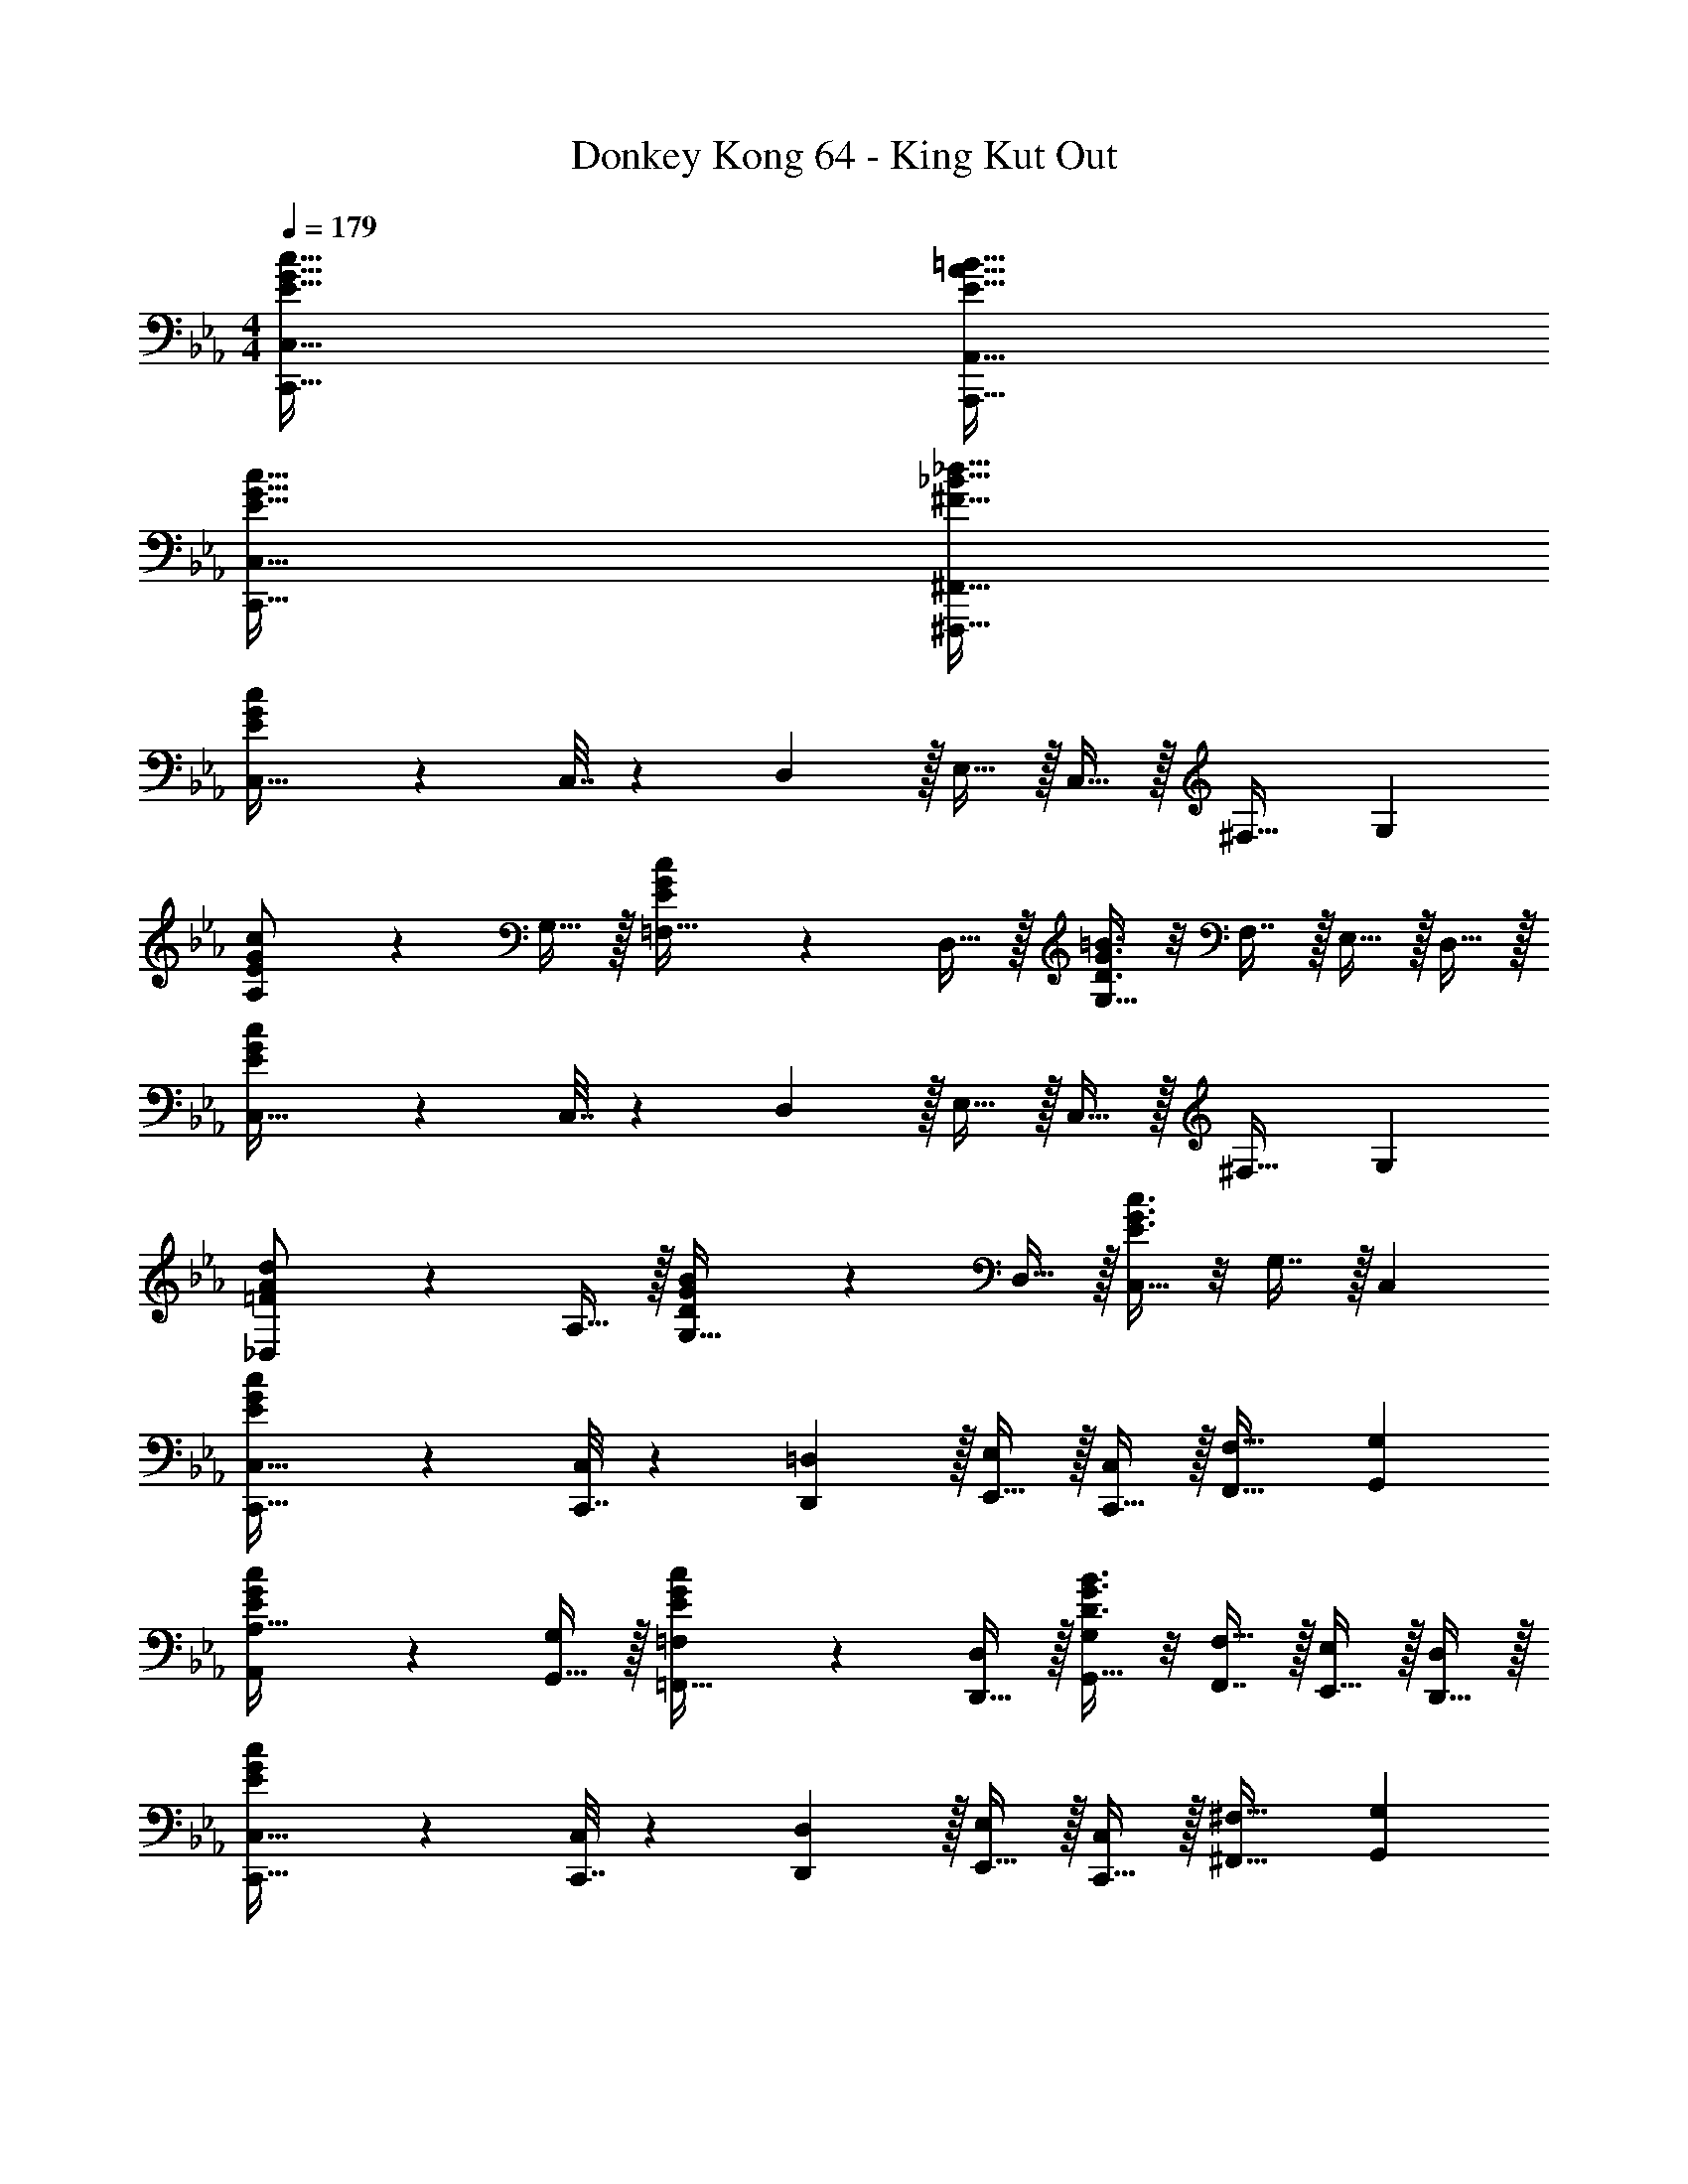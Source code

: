 X: 1
T: Donkey Kong 64 - King Kut Out
Z: ABC Generated by Starbound Composer
L: 1/4
M: 4/4
Q: 1/4=179
K: Cm
[E65/32G65/32c65/32C,,65/32C,65/32] [E63/32A63/32=B63/32A,,,63/32A,,63/32] 
[E65/32G65/32c65/32C,,65/32C,65/32] [^F63/32_B63/32_d63/32^F,,,63/32^F,,63/32] 
[E3/7G3/7c3/7C,17/32] z23/224 C,7/32 z/36 D,2/9 z/32 E,15/32 z/32 C,15/32 z/32 ^F,31/32 G, 
[E3/7G3/7c3/7A,/] z23/224 G,15/32 z/32 [E37/96G37/96c37/96=F,15/32] z11/96 D,15/32 z/32 [D3/8G3/8=B3/8G,15/32] z/8 F,7/16 z/32 E,15/32 z/32 D,15/32 z/32 
[E3/7G3/7c3/7C,17/32] z23/224 C,7/32 z/36 D,2/9 z/32 E,15/32 z/32 C,15/32 z/32 ^F,31/32 G, 
[=F3/7A3/7d3/7_D,/] z23/224 A,15/32 z/32 [D37/96G37/96B37/96G,15/32] z11/96 D,15/32 z/32 [E3/8G3/8c3/8C,15/32] z/8 G,7/16 z/32 C, 
[E3/7G3/7c3/7C,,17/32C,17/32] z23/224 [C,,7/32C,71/288] z/36 [D,,2/9=D,73/288] z/32 [E,,15/32E,/] z/32 [C,,15/32C,/] z/32 [F,,31/32F,31/32] [G,,G,] 
[E3/7G3/7c3/7A,,/A,17/32] z23/224 [G,,15/32G,/] z/32 [E37/96G37/96c37/96=F,,15/32=F,/] z11/96 [D,,15/32D,/] z/32 [D3/8G3/8B3/8G,,15/32G,/] z/8 [F,,7/16F,15/32] z/32 [E,,15/32E,/] z/32 [D,,15/32D,/] z/32 
[E3/7G3/7c3/7C,,17/32C,17/32] z23/224 [C,,7/32C,71/288] z/36 [D,,2/9D,73/288] z/32 [E,,15/32E,/] z/32 [C,,15/32C,/] z/32 [^F,,31/32^F,31/32] [G,,G,] 
[F3/7A3/7d3/7_D,,/_D,17/32] z23/224 [A,,15/32A,/] z/32 [D37/96G37/96B37/96G,,15/32G,/] z11/96 [D,,15/32D,/] z/32 [z7/32E3/8G3/8c3/8C,,15/32C,/] 
Q: 1/4=178
z/4 
Q: 1/4=177
z/32 [z7/32G,,7/16G,15/32] 
Q: 1/4=176
z/4 
Q: 1/4=175
[z/4C,,C,] 
Q: 1/4=174
z/4 
Q: 1/4=173
z/ 
[z/4F7/9=F,,7/9] 
Q: 1/4=179
z19/36 [G2/9G,,2/9] z/32 [A15/32A,,15/32] z/32 [c15/32C,15/32] z/32 [=d15/32=D,15/32] z/32 [=A7/16=A,,7/16] z/32 [d15/32D,15/32] z/32 [A15/32A,,15/32] z/32 
[_B7/9B,,7/9] [c2/9C,2/9] z/32 [_d15/32_D,15/32] z/32 [c7/32C,7/32] z/36 [B2/9B,,2/9] z/32 [A15/32A,,15/32] z/32 [=E7/16=E,,7/16] z/32 [A15/32A,,15/32] z/32 [E15/32E,,15/32] z/32 
[_A7/9_A,,7/9] [B2/9B,,2/9] z/32 [=B15/32=B,,15/32] z/32 [e15/32E,15/32] z/32 [f15/32=F,15/32] z/32 [c7/16C,7/16] z/32 [f15/32F,15/32] z/32 [c15/32C,15/32] z/32 
[d/D,/] z/32 [B15/32B,,15/32] z/32 [=A/=A,,/] [A15/32A,,15/32] z/32 [=d15/32=D,15/32] z/32 [c7/16C,7/16] z/32 [_B15/32_B,,15/32] z/32 [A15/32A,,15/32] z/32 
[G17/32G,,17/32] [G7/32G,,7/32] z/36 [A2/9A,,2/9] z/32 [B15/32B,,15/32] z/32 [z23/32GG,,] 
Q: 1/4=178
z/4 
Q: 1/4=177
z/32 [G7/32G,,7/32] 
Q: 1/4=176
[A/4A,,/4] 
Q: 1/4=175
[z/4=B15/32=B,,15/32] 
Q: 1/4=174
z/4 
Q: 1/4=173
[G,,15/32G/] z/32 
[z/4_E3/7G3/7c3/7C,,17/32C,17/32] 
Q: 1/4=179
z9/32 [C,,7/32C,71/288] z/36 [=D,,2/9D,73/288] z/32 [_E,,15/32E,/] z/32 [C,,15/32C,/] z/32 [^F,,31/32^F,31/32] [G,,G,] 
[E3/7G3/7c3/7_A,,/A,17/32] z23/224 [G,,15/32G,/] z/32 [E37/96G37/96c37/96=F,,15/32=F,/] z11/96 [D,,15/32D,/] z/32 [D3/8G3/8B3/8G,,15/32G,/] z/8 [F,,7/16F,15/32] z/32 [E,,15/32E,/] z/32 [D,,15/32D,/] z/32 
[E3/7G3/7c3/7C,,17/32C,17/32] z23/224 [C,,7/32C,71/288] z/36 [D,,2/9D,73/288] z/32 [E,,15/32E,/] z/32 [C,,15/32C,/] z/32 [^F,,31/32^F,31/32] [G,,G,] 
[F3/7_A3/7_d3/7_D,,/_D,17/32] z23/224 [A,,15/32A,/] z/32 [D37/96G37/96B37/96G,,15/32G,/] z11/96 [D,,15/32D,/] z/32 [E3/8G3/8c3/8C,,15/32C,/] z3/32 
Q: 1/4=178
z/32 [G,,7/16G,15/32] z/32 
Q: 1/4=177
[z/C,,C,] 
Q: 1/4=176
z/ 
Q: 1/4=179
[C33/32c33/32G,,4G,4] [Gg] [E31/32e31/32] [Cc] 
[=B,33/32B33/32A,,4A,4] [Ee] [A31/32a31/32] [B=b] 
[C33/32c33/32G,,4G,4] [Gg] [E31/32e31/32] [Cc] 
[_B,33/32_B33/32F,,4F,4] [_Dd] [^F31/32^f31/32] [B_b] 
[C,,33/32C,33/32G4g4] [G,,G,] [E,,31/32E,31/32] [C,,C,] 
[=B,,,33/32B,,33/32A4a4] [E,,E,] [A,,31/32A,31/32] [B,,=B,] 
[C,,33/32C,33/32G4g4] [G,,G,] [E,,31/32E,31/32] [C,,C,] 
[_B,,,33/32_B,,33/32F4f4] [D,,D,] [F,,31/32F,31/32] [B,,_B,] 
[E17/32G17/32c17/32C,,17/32C,17/32] [C,,7/32C,71/288E/G/c/] z/36 [=D,,2/9=D,73/288] z/32 [E,,15/32E/G/c/E,/] z/32 [C,,15/32E/G/c/C,/] z/32 [E/G/c/F,,31/32F,31/32] [E15/32G15/32c15/32] [E/G/c/G,,G,] [E/G/c/] 
[A,,/E17/32G17/32c17/32A,17/32] z/32 [G,,15/32E/G/c/G,/] z/32 [=F,,15/32E/G/c/=F,/] z/32 [D,,15/32G/c/D,/E83/160] z/32 [G,,15/32=D/G/=B/G,/] z/32 [F,,7/16D15/32G15/32B15/32F,15/32] z/32 [E,,15/32D/G/B/E,/] z/32 [D,,15/32G/B/D,/D17/32] z/32 
[E17/32G17/32c17/32C,,17/32C,17/32] [C,,7/32C,71/288E/G/c/] z/36 [D,,2/9D,73/288] z/32 [E,,15/32E/G/c/E,/] z/32 [C,,15/32E/G/c/C,/] z/32 [E/G/c/^F,,31/32^F,31/32] [E15/32G15/32c15/32] [E/G/c/G,,G,] [c/E17/32G17/32] 
[_D,,/=F17/32A17/32d17/32_D,17/32] z/32 [A,,15/32d/A,/F151/288A151/288] z/32 [G,,15/32D/G/B/G,/] z/32 [D,,15/32G/B/D,/D83/160] z/32 [C,,15/32E/G/c/C,/] z/32 [G,,7/16E15/32G15/32c15/32G,15/32] z/32 [E/G/c/C,,C,] [E/G/c/] 
[E17/32G17/32c17/32C,,17/32C,17/32] [C,,7/32C,71/288E/G/c/] z/36 [=D,,2/9=D,73/288] z/32 [E,,15/32E/G/c/E,/] z/32 [C,,15/32E/G/c/C,/] z/32 [E/G/c/F,,31/32F,31/32] [E15/32G15/32c15/32] [E/G/c/G,,G,] [E/G/c/] 
[A,,/E17/32G17/32c17/32A,17/32] z/32 [G,,15/32E/G/c/G,/] z/32 [=F,,15/32E/G/c/=F,/] z/32 [D,,15/32G/c/D,/E83/160] z/32 [G,,15/32D/G/B/G,/] z/32 [F,,7/16D15/32G15/32B15/32F,15/32] z/32 [E,,15/32D/G/B/E,/] z/32 [D,,15/32G/B/D,/D17/32] z/32 
[E17/32G17/32c17/32C,,17/32C,17/32] [C,,7/32C,71/288E/G/c/] z/36 [D,,2/9D,73/288] z/32 [E,,15/32E/G/c/E,/] z/32 [C,,15/32E/G/c/C,/] z/32 [E/G/c/^F,,31/32^F,31/32] [E15/32G15/32c15/32] [E/G/c/G,,G,] [c/E17/32G17/32] 
[_D,,/F17/32A17/32d17/32_D,17/32] z/32 [A,,15/32d/A,/F151/288A151/288] z/32 [G,,15/32D/G/B/G,/] z/32 [D,,15/32G/B/D,/D83/160] z/32 [z7/32C,,15/32E/G/c/C,/] 
Q: 1/4=178
z/4 
Q: 1/4=177
z/32 [z7/32G,,7/16E15/32G15/32c15/32G,15/32] 
Q: 1/4=176
z/4 
Q: 1/4=175
[z/4E/G/c/C,,C,] 
Q: 1/4=174
z/4 
Q: 1/4=173
[c/E17/32G17/32] 
[z/4F17/32c17/32=F,,7/9=F,7/9] 
Q: 1/4=179
z9/32 [z71/288F/c/] [G,,2/9G,73/288] z/32 [A,,15/32F/c/A,/] z/32 [C,15/32c/C/F83/160] z/32 [=D,15/32=A/=d/D/] z/32 [=A,,7/16A15/32d15/32=A,15/32] z/32 [D,15/32A/d/D/] z/32 [A,,15/32d/A,/A17/32] z/32 
[_B17/32_d17/32B,,7/9B,7/9] [z71/288B/d/] [C,2/9C73/288] z/32 [_D,15/32B/d/_D/] z/32 [C,7/32C7/32d/B83/160] z/36 [B,,2/9B,73/288] z/32 [A,,15/32A/c/=e/A,/] z/32 [=E,,7/16A15/32c15/32e15/32=E,15/32] z/32 [A,,15/32A/c/e/A,/] z/32 [E,,15/32e/E,/A17/32c17/32] z/32 
[_A17/32=B17/32_e17/32_A,,7/9_A,7/9] [z71/288A/B/e/] [B,,2/9B,73/288] z/32 [=B,,15/32A/B/e/=B,/] z/32 [_E,15/32e/E/A83/160B83/160] z/32 [F,15/32F/c/] z/32 [C,7/16F15/32c15/32C15/32] z/32 [F,15/32F/c/] z/32 [C,15/32c/C/F17/32] z/32 
[D,/=E17/32=A17/32d17/32D17/32] z/32 [B,,15/32E/A/d/B,/] z/32 [E/A/d/=A,,/=A,/] [A,,15/32A/d/A,/E83/160] z/32 [=D,15/32=D/A/=d/] z/32 [C,7/16D15/32A15/32d15/32C15/32] z/32 [_B,,15/32D/A/d/_B,/] z/32 [A,,15/32d/A,/D17/32A17/32] z/32 
[G17/32d17/32g17/32G,,17/32G,17/32] [G,,7/32G,71/288G/d/g/] z/36 [A,,2/9A,73/288] z/32 [B,,15/32G/d/g/B,/] z/32 [G/d/g/G,,G,] [z7/32G/d/g/] 
Q: 1/4=178
z/4 
Q: 1/4=177
z/32 [G,,7/32G,7/32G15/32d15/32g15/32] 
Q: 1/4=176
[A,,/4A,/4] 
Q: 1/4=175
[z/4=B,,15/32G/d/g/=B,/] 
Q: 1/4=174
z/4 
Q: 1/4=173
[G,,15/32G/g/G,/d17/32] z/32 
[z/4_E17/32G17/32c17/32C,,17/32C,17/32] 
Q: 1/4=179
z9/32 [C,,7/32C,71/288E/G/c/] z/36 [=D,,2/9D,73/288] z/32 [_E,,15/32E/G/c/E,/] z/32 [C,,15/32E/G/c/C,/] z/32 [E/G/c/^F,,31/32^F,31/32] [E15/32G15/32c15/32] [E/G/c/G,,G,] [E/G/c/] 
[_A,,/E17/32G17/32c17/32_A,17/32] z/32 [G,,15/32E/G/c/G,/] z/32 [=F,,15/32E/G/c/=F,/] z/32 [D,,15/32G/c/D,/E83/160] z/32 [G,,15/32D/G/B/G,/] z/32 [F,,7/16D15/32G15/32B15/32F,15/32] z/32 [E,,15/32D/G/B/E,/] z/32 [D,,15/32G/B/D,/D17/32] z/32 
[E17/32G17/32c17/32C,,17/32C,17/32] [C,,7/32C,71/288E/G/c/] z/36 [D,,2/9D,73/288] z/32 [E,,15/32E/G/c/E,/] z/32 [C,,15/32E/G/c/C,/] z/32 [E/G/c/^F,,31/32^F,31/32] [E15/32G15/32c15/32] [E/G/c/G,,G,] [c/E17/32G17/32] 
[_D,,/F17/32_A17/32_d17/32_D,17/32] z/32 [A,,15/32d/A,/F151/288A151/288] z/32 [G,,15/32D/G/B/G,/] z/32 [D,,15/32G/B/D,/D83/160] z/32 [C,,15/32E/G/c/C,/] z/32 [G,,7/16E15/32G15/32c15/32G,15/32] z/32 [E/G/c/C,,C,] [c/E17/32G17/32] 
[C,17/32E,17/32G,17/32C49/32c49/32] [C,/E,/G,/] [C,/E,/G,/] [D15/32=d/C,/E,/G,/] z/32 [C,/E,/G,/E31/32e31/32] [C,15/32E,15/32G,15/32] [C,/E,/G,/Gg] [E,/G,/C,17/32] 
[E,17/32A,17/32B,17/32A65/32a65/32] [E,/A,/B,/] [E,/A,/B,/] [E,/A,/B,/] [E,/A,/B,/B63/32=b63/32] [E,15/32A,15/32B,15/32] [E,/A,/B,/] [E,/B,/A,17/32] 
[E,17/32G,17/32C17/32c65/32c'65/32] [E,/G,/C/] [E,/G,/C/] [E,/G,/C/] [E,/G,/C/e63/32e'63/32] [E,15/32G,15/32C15/32] [E,/G,/C/] [C/E,17/32G,17/32] 
[F,17/32_B,17/32_D17/32_d65/32_d'65/32] [F,/B,/D/] [F,/B,/D/] [F,/B,/D/] [F,/B,/D/f63/32^f'63/32] [F,15/32B,15/32D15/32] [F,/B,/D/] [D/F,17/32B,17/32] 
[c33/32c'33/32C,,33/32C,33/32] [c15/32c'/=B,,,B,,] z/32 [B15/32b/] z/32 [_B31/32_b31/32_B,,,31/32_B,,31/32] [B15/32b/=A,,,=A,,] z/32 [=A15/32=a/] z/32 
[_A33/32_a33/32F,,,33/32F,,33/32] [A15/32a/G,,,G,,] z/32 [G15/32g/] z/32 [^F15/32f/F,,,31/32F,,31/32] z/32 [G7/16g15/32] z/32 [F15/32f/G,,,G,,] z/32 [G/g/] 
[E65/32G65/32c65/32G,,,65/32G,,65/32] [E63/32A63/32=B63/32_A,,,63/32_A,,63/32] 
[E65/32G65/32c65/32G,,,65/32G,,65/32] [F63/32_B63/32d63/32F,,,63/32F,,63/32] 
[c33/32c'33/32C,,33/32C,33/32] [c15/32c'/D,,D,] z/32 [d15/32d'/] z/32 [c31/32c'31/32C,,31/32C,31/32] [c15/32c'/=B,,,=B,,] z/32 [d15/32d'/] z/32 
[c/c'17/32C,,33/32C,33/32] z/32 [G15/32g/] z/32 [A15/32a/D,,D,] z/32 [d15/32d'/] z/32 [c15/32c'/C,,31/32C,31/32] z/32 [G7/16g15/32] z/32 [A15/32a/B,,,B,,] z/32 [d15/32d'/] z/32 
[E65/32G65/32c65/32G,,,65/32G,,65/32] [E63/32A63/32=B63/32A,,,63/32A,,63/32] 
[E65/32G65/32c65/32G,,,65/32G,,65/32] [F63/32_B63/32d63/32F,,,63/32F,,63/32] 
[c33/32c'33/32C,,33/32C,33/32] [c15/32c'/B,,,B,,] z/32 [=B15/32=b/] z/32 [_B31/32_b31/32_B,,,31/32_B,,31/32] [B15/32b/=A,,,=A,,] z/32 [=A15/32=a/] z/32 
[_A33/32_a33/32F,,,33/32F,,33/32] [A15/32a/G,,,G,,] z/32 [G15/32g/] z/32 [F15/32f/F,,,31/32F,,31/32] z/32 [G7/16g15/32] z/32 [F15/32f/G,,,G,,] z/32 [G/g/] 
[E65/32G65/32c65/32G,,,65/32G,,65/32] [E63/32A63/32=B63/32_A,,,63/32_A,,63/32] 
[E65/32G65/32c65/32G,,,65/32G,,65/32] [F63/32_B63/32d63/32F,,,63/32F,,63/32] 
M: 8/4
[c'/C,,49/32C,49/32] z/28 g13/28 z/32 f15/32 z/32 [d'15/32D,,47/32D,47/32] z/32 g15/32 z/32 f7/16 z/32 [c'15/32C,,3/C,3/] z/32 g15/32 z/32 
f15/32 z/32 [d'13/28D,,3/D,3/] z/28 g13/28 z/28 f15/32 z/32 [c'/C,,C,] z/32 g7/16 z/32 [a15/32D,,D,] z/32 d'15/32 z/32 
[c'/C,49/32C49/32] z/28 g13/28 z/32 f15/32 z/32 [d'15/32D,47/32D47/32] z/32 g15/32 z/32 f7/16 z/32 [c'15/32C,3/C3/] z/32 g15/32 z/32 
f15/32 z/32 [d'13/28D,3/D3/] z/28 g13/28 z/28 f15/32 z/32 [c'/C,C] z/32 g7/16 z/32 [a15/32D,29/32D29/32] z/32 d'15/32 z/32 
[c'/E,49/32C49/32E49/32] z/28 g13/28 z/32 f15/32 z/32 [d'15/32=E,47/32D47/32=E47/32] z/32 g15/32 z/32 f7/16 z/32 [c'15/32_E,3/C3/_E3/] z/32 g15/32 z/32 
f15/32 z/32 [d'13/28=E,3/D3/=E3/] z/28 g13/28 z/28 f15/32 z/32 [c'/_E,C_E] z/32 g7/16 z/32 [a15/32=E,D=E] z/32 d'15/32 z/32 
M: 4/4
[_E65/32G65/32c65/32C,,65/32C,65/32] [E63/32A63/32=B63/32A,,,63/32A,,63/32] 
[E65/32G65/32c65/32C,,65/32C,65/32] [F63/32_B63/32d63/32F,,,63/32F,,63/32] 
[E3/7G3/7c3/7C,17/32] z23/224 C,7/32 z/36 =D,2/9 z/32 _E,15/32 z/32 C,15/32 z/32 F,31/32 G, 
[E3/7G3/7c3/7A,/] z23/224 G,15/32 z/32 [E37/96G37/96c37/96=F,15/32] z11/96 D,15/32 z/32 [=D3/8G3/8=B3/8G,15/32] z/8 F,7/16 z/32 E,15/32 z/32 D,15/32 z/32 
[E3/7G3/7c3/7C,17/32] z23/224 C,7/32 z/36 D,2/9 z/32 E,15/32 z/32 C,15/32 z/32 ^F,31/32 G, 
[=F3/7A3/7d3/7_D,/] z23/224 A,15/32 z/32 [D37/96G37/96B37/96G,15/32] z11/96 D,15/32 z/32 [E3/8G3/8c3/8C,15/32] z/8 G,7/16 z/32 C, 
[E3/7G3/7c3/7C,,17/32C,17/32] z23/224 [C,,7/32C,71/288] z/36 [=D,,2/9=D,73/288] z/32 [E,,15/32E,/] z/32 [C,,15/32C,/] z/32 [F,,31/32F,31/32] [G,,G,] 
[E3/7G3/7c3/7A,,/A,17/32] z23/224 [G,,15/32G,/] z/32 [E37/96G37/96c37/96=F,,15/32=F,/] z11/96 [D,,15/32D,/] z/32 [D3/8G3/8B3/8G,,15/32G,/] z/8 [F,,7/16F,15/32] z/32 [E,,15/32E,/] z/32 [D,,15/32D,/] z/32 
[E3/7G3/7c3/7C,,17/32C,17/32] z23/224 [C,,7/32C,71/288] z/36 [D,,2/9D,73/288] z/32 [E,,15/32E,/] z/32 [C,,15/32C,/] z/32 [^F,,31/32^F,31/32] [G,,G,] 
[F3/7A3/7d3/7_D,,/_D,17/32] z23/224 [A,,15/32A,/] z/32 [D37/96G37/96B37/96G,,15/32G,/] z11/96 [D,,15/32D,/] z/32 [z7/32E3/8G3/8c3/8C,,15/32C,/] 
Q: 1/4=178
z/4 
Q: 1/4=177
z/32 [z7/32G,,7/16G,15/32] 
Q: 1/4=176
z/4 
Q: 1/4=175
[z/4C,,C,] 
Q: 1/4=174
z/4 
Q: 1/4=173
z/ 
[z/4F7/9=F,,7/9] 
Q: 1/4=179
z19/36 [G2/9G,,2/9] z/32 [A15/32A,,15/32] z/32 [c15/32C,15/32] z/32 [=d15/32=D,15/32] z/32 [=A7/16=A,,7/16] z/32 [d15/32D,15/32] z/32 [A15/32A,,15/32] z/32 
[_B7/9B,,7/9] [c2/9C,2/9] z/32 [_d15/32_D,15/32] z/32 [c7/32C,7/32] z/36 [B2/9B,,2/9] z/32 [A15/32A,,15/32] z/32 [=E7/16=E,,7/16] z/32 [A15/32A,,15/32] z/32 [E15/32E,,15/32] z/32 
[_A7/9_A,,7/9] [B2/9B,,2/9] z/32 [=B15/32=B,,15/32] z/32 [e15/32E,15/32] z/32 [=f15/32=F,15/32] z/32 [c7/16C,7/16] z/32 [f15/32F,15/32] z/32 [c15/32C,15/32] z/32 
[d/D,/] z/32 [B15/32B,,15/32] z/32 [=A/=A,,/] [A15/32A,,15/32] z/32 [=d15/32=D,15/32] z/32 [c7/16C,7/16] z/32 [_B15/32_B,,15/32] z/32 [A15/32A,,15/32] z/32 
[G17/32G,,17/32] [G7/32G,,7/32] z/36 [A2/9A,,2/9] z/32 [B15/32B,,15/32] z/32 [z23/32GG,,] 
Q: 1/4=178
z/4 
Q: 1/4=177
z/32 [G7/32G,,7/32] 
Q: 1/4=176
[A/4A,,/4] 
Q: 1/4=175
[z/4=B15/32=B,,15/32] 
Q: 1/4=174
z/4 
Q: 1/4=173
[G,,15/32G/] z/32 
[z/4_E3/7G3/7c3/7C,,17/32C,17/32] 
Q: 1/4=179
z9/32 [C,,7/32C,71/288] z/36 [=D,,2/9D,73/288] z/32 [_E,,15/32E,/] z/32 [C,,15/32C,/] z/32 [^F,,31/32^F,31/32] [G,,G,] 
[E3/7G3/7c3/7_A,,/A,17/32] z23/224 [G,,15/32G,/] z/32 [E37/96G37/96c37/96=F,,15/32=F,/] z11/96 [D,,15/32D,/] z/32 [D3/8G3/8B3/8G,,15/32G,/] z/8 [F,,7/16F,15/32] z/32 [E,,15/32E,/] z/32 [D,,15/32D,/] z/32 
[E3/7G3/7c3/7C,,17/32C,17/32] z23/224 [C,,7/32C,71/288] z/36 [D,,2/9D,73/288] z/32 [E,,15/32E,/] z/32 [C,,15/32C,/] z/32 [^F,,31/32^F,31/32] [G,,G,] 
[F3/7_A3/7_d3/7_D,,/_D,17/32] z23/224 [A,,15/32A,/] z/32 [D37/96G37/96B37/96G,,15/32G,/] z11/96 [D,,15/32D,/] z/32 [E3/8G3/8c3/8C,,15/32C,/] z3/32 
Q: 1/4=178
z/32 [G,,7/16G,15/32] z/32 
Q: 1/4=177
[z/C,,C,] 
Q: 1/4=176
z/ 
Q: 1/4=179
[C33/32c33/32G,,4G,4] [Gg] [E31/32e31/32] [Cc] 
[=B,33/32B33/32A,,4A,4] [Ee] [A31/32a31/32] [B=b] 
[C33/32c33/32G,,4G,4] [Gg] [E31/32e31/32] [Cc] 
[_B,33/32_B33/32F,,4F,4] [_Dd] [^F31/32^f31/32] [B_b] 
[C,,33/32C,33/32G4g4] [G,,G,] [E,,31/32E,31/32] [C,,C,] 
[=B,,,33/32B,,33/32A4a4] [E,,E,] [A,,31/32A,31/32] [B,,=B,] 
[C,,33/32C,33/32G4g4] [G,,G,] [E,,31/32E,31/32] [C,,C,] 
[_B,,,33/32_B,,33/32F4f4] [D,,D,] [F,,31/32F,31/32] [B,,_B,] 
[E17/32G17/32c17/32C,,17/32C,17/32] [C,,7/32C,71/288E/G/c/] z/36 [=D,,2/9=D,73/288] z/32 [E,,15/32E/G/c/E,/] z/32 [C,,15/32E/G/c/C,/] z/32 [E/G/c/F,,31/32F,31/32] [E15/32G15/32c15/32] [E/G/c/G,,G,] [E/G/c/] 
[A,,/E17/32G17/32c17/32A,17/32] z/32 [G,,15/32E/G/c/G,/] z/32 [=F,,15/32E/G/c/=F,/] z/32 [D,,15/32G/c/D,/E83/160] z/32 [G,,15/32=D/G/=B/G,/] z/32 [F,,7/16D15/32G15/32B15/32F,15/32] z/32 [E,,15/32D/G/B/E,/] z/32 [D,,15/32G/B/D,/D17/32] z/32 
[E17/32G17/32c17/32C,,17/32C,17/32] [C,,7/32C,71/288E/G/c/] z/36 [D,,2/9D,73/288] z/32 [E,,15/32E/G/c/E,/] z/32 [C,,15/32E/G/c/C,/] z/32 [E/G/c/^F,,31/32^F,31/32] [E15/32G15/32c15/32] [E/G/c/G,,G,] [c/E17/32G17/32] 
[_D,,/=F17/32A17/32d17/32_D,17/32] z/32 [A,,15/32d/A,/F151/288A151/288] z/32 [G,,15/32D/G/B/G,/] z/32 [D,,15/32G/B/D,/D83/160] z/32 [C,,15/32E/G/c/C,/] z/32 [G,,7/16E15/32G15/32c15/32G,15/32] z/32 [E/G/c/C,,C,] [E/G/c/] 
[E17/32G17/32c17/32C,,17/32C,17/32] [C,,7/32C,71/288E/G/c/] z/36 [=D,,2/9=D,73/288] z/32 [E,,15/32E/G/c/E,/] z/32 [C,,15/32E/G/c/C,/] z/32 [E/G/c/F,,31/32F,31/32] [E15/32G15/32c15/32] [E/G/c/G,,G,] [E/G/c/] 
[A,,/E17/32G17/32c17/32A,17/32] z/32 [G,,15/32E/G/c/G,/] z/32 [=F,,15/32E/G/c/=F,/] z/32 [D,,15/32G/c/D,/E83/160] z/32 [G,,15/32D/G/B/G,/] z/32 [F,,7/16D15/32G15/32B15/32F,15/32] z/32 [E,,15/32D/G/B/E,/] z/32 [D,,15/32G/B/D,/D17/32] z/32 
[E17/32G17/32c17/32C,,17/32C,17/32] [C,,7/32C,71/288E/G/c/] z/36 [D,,2/9D,73/288] z/32 [E,,15/32E/G/c/E,/] z/32 [C,,15/32E/G/c/C,/] z/32 [E/G/c/^F,,31/32^F,31/32] [E15/32G15/32c15/32] [E/G/c/G,,G,] [c/E17/32G17/32] 
[_D,,/F17/32A17/32d17/32_D,17/32] z/32 [A,,15/32d/A,/F151/288A151/288] z/32 [G,,15/32D/G/B/G,/] z/32 [D,,15/32G/B/D,/D83/160] z/32 [z7/32C,,15/32E/G/c/C,/] 
Q: 1/4=178
z/4 
Q: 1/4=177
z/32 [z7/32G,,7/16E15/32G15/32c15/32G,15/32] 
Q: 1/4=176
z/4 
Q: 1/4=175
[z/4E/G/c/C,,C,] 
Q: 1/4=174
z/4 
Q: 1/4=173
[c/E17/32G17/32] 
[z/4F17/32c17/32=F,,7/9=F,7/9] 
Q: 1/4=179
z9/32 [z71/288F/c/] [G,,2/9G,73/288] z/32 [A,,15/32F/c/A,/] z/32 [C,15/32c/C/F83/160] z/32 [=D,15/32=A/=d/D/] z/32 [=A,,7/16A15/32d15/32=A,15/32] z/32 [D,15/32A/d/D/] z/32 [A,,15/32d/A,/A17/32] z/32 
[_B17/32_d17/32B,,7/9B,7/9] [z71/288B/d/] [C,2/9C73/288] z/32 [_D,15/32B/d/_D/] z/32 [C,7/32C7/32d/B83/160] z/36 [B,,2/9B,73/288] z/32 [A,,15/32A/c/=e/A,/] z/32 [=E,,7/16A15/32c15/32e15/32=E,15/32] z/32 [A,,15/32A/c/e/A,/] z/32 [E,,15/32e/E,/A17/32c17/32] z/32 
[_A17/32=B17/32_e17/32_A,,7/9_A,7/9] [z71/288A/B/e/] [B,,2/9B,73/288] z/32 [=B,,15/32A/B/e/=B,/] z/32 [_E,15/32e/E/A83/160B83/160] z/32 [F,15/32F/c/] z/32 [C,7/16F15/32c15/32C15/32] z/32 [F,15/32F/c/] z/32 [C,15/32c/C/F17/32] z/32 
[D,/=E17/32=A17/32d17/32D17/32] z/32 [B,,15/32E/A/d/B,/] z/32 [E/A/d/=A,,/=A,/] [A,,15/32A/d/A,/E83/160] z/32 [=D,15/32=D/A/=d/] z/32 [C,7/16D15/32A15/32d15/32C15/32] z/32 [_B,,15/32D/A/d/_B,/] z/32 [A,,15/32d/A,/D17/32A17/32] z/32 
[G17/32d17/32g17/32G,,17/32G,17/32] [G,,7/32G,71/288G/d/g/] z/36 [A,,2/9A,73/288] z/32 [B,,15/32G/d/g/B,/] z/32 [G/d/g/G,,G,] [z7/32G/d/g/] 
Q: 1/4=178
z/4 
Q: 1/4=177
z/32 [G,,7/32G,7/32G15/32d15/32g15/32] 
Q: 1/4=176
[A,,/4A,/4] 
Q: 1/4=175
[z/4=B,,15/32G/d/g/=B,/] 
Q: 1/4=174
z/4 
Q: 1/4=173
[G,,15/32G/g/G,/d17/32] z/32 
[z/4_E17/32G17/32c17/32C,,17/32C,17/32] 
Q: 1/4=179
z9/32 [C,,7/32C,71/288E/G/c/] z/36 [=D,,2/9D,73/288] z/32 [_E,,15/32E/G/c/E,/] z/32 [C,,15/32E/G/c/C,/] z/32 [E/G/c/^F,,31/32^F,31/32] [E15/32G15/32c15/32] [E/G/c/G,,G,] [E/G/c/] 
[_A,,/E17/32G17/32c17/32_A,17/32] z/32 [G,,15/32E/G/c/G,/] z/32 [=F,,15/32E/G/c/=F,/] z/32 [D,,15/32G/c/D,/E83/160] z/32 [G,,15/32D/G/B/G,/] z/32 [F,,7/16D15/32G15/32B15/32F,15/32] z/32 [E,,15/32D/G/B/E,/] z/32 [D,,15/32G/B/D,/D17/32] z/32 
[E17/32G17/32c17/32C,,17/32C,17/32] [C,,7/32C,71/288E/G/c/] z/36 [D,,2/9D,73/288] z/32 [E,,15/32E/G/c/E,/] z/32 [C,,15/32E/G/c/C,/] z/32 [E/G/c/^F,,31/32^F,31/32] [E15/32G15/32c15/32] [E/G/c/G,,G,] [c/E17/32G17/32] 
[_D,,/F17/32_A17/32_d17/32_D,17/32] z/32 [A,,15/32d/A,/F151/288A151/288] z/32 [G,,15/32D/G/B/G,/] z/32 [D,,15/32G/B/D,/D83/160] z/32 [C,,15/32E/G/c/C,/] z/32 [G,,7/16E15/32G15/32c15/32G,15/32] z/32 [E/G/c/C,,C,] [c/E17/32G17/32] 
[C,17/32E,17/32G,17/32C49/32c49/32] [C,/E,/G,/] [C,/E,/G,/] [D15/32=d/C,/E,/G,/] z/32 [C,/E,/G,/E31/32e31/32] [C,15/32E,15/32G,15/32] [C,/E,/G,/Gg] [E,/G,/C,17/32] 
[E,17/32A,17/32B,17/32A65/32a65/32] [E,/A,/B,/] [E,/A,/B,/] [E,/A,/B,/] [E,/A,/B,/B63/32=b63/32] [E,15/32A,15/32B,15/32] [E,/A,/B,/] [E,/B,/A,17/32] 
[E,17/32G,17/32C17/32c65/32c'65/32] [E,/G,/C/] [E,/G,/C/] [E,/G,/C/] [E,/G,/C/e63/32e'63/32] [E,15/32G,15/32C15/32] [E,/G,/C/] [C/E,17/32G,17/32] 
[F,17/32_B,17/32_D17/32_d65/32d'65/32] [F,/B,/D/] [F,/B,/D/] [F,/B,/D/] [F,/B,/D/f63/32f'63/32] [F,15/32B,15/32D15/32] [F,/B,/D/] [D/F,17/32B,17/32] 
[c33/32c'33/32C,,33/32C,33/32] [c15/32c'/=B,,,B,,] z/32 [B15/32b/] z/32 [_B31/32_b31/32_B,,,31/32_B,,31/32] [B15/32b/=A,,,=A,,] z/32 [=A15/32=a/] z/32 
[_A33/32_a33/32F,,,33/32F,,33/32] [A15/32a/G,,,G,,] z/32 [G15/32g/] z/32 [^F15/32f/F,,,31/32F,,31/32] z/32 [G7/16g15/32] z/32 [F15/32f/G,,,G,,] z/32 [G/g/] 
[E65/32G65/32c65/32G,,,65/32G,,65/32] [E63/32A63/32=B63/32_A,,,63/32_A,,63/32] 
[E65/32G65/32c65/32G,,,65/32G,,65/32] [F63/32_B63/32d63/32F,,,63/32F,,63/32] 
[c33/32c'33/32C,,33/32C,33/32] [c15/32c'/D,,D,] z/32 [d15/32d'/] z/32 [c31/32c'31/32C,,31/32C,31/32] [c15/32c'/=B,,,=B,,] z/32 [d15/32d'/] z/32 
[c/c'17/32C,,33/32C,33/32] z/32 [G15/32g/] z/32 [A15/32a/D,,D,] z/32 [d15/32d'/] z/32 [c15/32c'/C,,31/32C,31/32] z/32 [G7/16g15/32] z/32 [A15/32a/B,,,B,,] z/32 [d15/32d'/] z/32 
[E65/32G65/32c65/32G,,,65/32G,,65/32] [E63/32A63/32=B63/32A,,,63/32A,,63/32] 
[E65/32G65/32c65/32G,,,65/32G,,65/32] [F63/32_B63/32d63/32F,,,63/32F,,63/32] 
[c33/32c'33/32C,,33/32C,33/32] [c15/32c'/B,,,B,,] z/32 [=B15/32=b/] z/32 [_B31/32_b31/32_B,,,31/32_B,,31/32] [B15/32b/=A,,,=A,,] z/32 [=A15/32=a/] z/32 
[_A33/32_a33/32F,,,33/32F,,33/32] [A15/32a/G,,,G,,] z/32 [G15/32g/] z/32 [F15/32f/F,,,31/32F,,31/32] z/32 [G7/16g15/32] z/32 [F15/32f/G,,,G,,] z/32 [G/g/] 
[E65/32G65/32c65/32G,,,65/32G,,65/32] [E63/32A63/32=B63/32_A,,,63/32_A,,63/32] 
[E65/32G65/32c65/32G,,,65/32G,,65/32] [F63/32_B63/32d63/32F,,,63/32F,,63/32] 
M: 8/4
[c'/C,,49/32C,49/32] z/28 g13/28 z/32 f15/32 z/32 [d'15/32D,,47/32D,47/32] z/32 g15/32 z/32 f7/16 z/32 [c'15/32C,,3/C,3/] z/32 g15/32 z/32 
f15/32 z/32 [d'13/28D,,3/D,3/] z/28 g13/28 z/28 f15/32 z/32 [c'/C,,C,] z/32 g7/16 z/32 [a15/32D,,D,] z/32 d'15/32 z/32 
[c'/C,49/32C49/32] z/28 g13/28 z/32 f15/32 z/32 [d'15/32D,47/32D47/32] z/32 g15/32 z/32 f7/16 z/32 [c'15/32C,3/C3/] z/32 g15/32 z/32 
f15/32 z/32 [d'13/28D,3/D3/] z/28 g13/28 z/28 f15/32 z/32 [c'/C,C] z/32 g7/16 z/32 [a15/32D,29/32D29/32] z/32 d'15/32 z/32 
[c'/E,49/32C49/32E49/32] z/28 g13/28 z/32 f15/32 z/32 [d'15/32=E,47/32D47/32=E47/32] z/32 g15/32 z/32 f7/16 z/32 [c'15/32_E,3/C3/_E3/] z/32 g15/32 z/32 
f15/32 z/32 [d'13/28=E,3/D3/=E3/] z/28 g13/28 z/28 f15/32 z/32 [c'/_E,C_E] z/32 g7/16 z/32 [a15/32=E,D=E] z/32 d'15/32 
